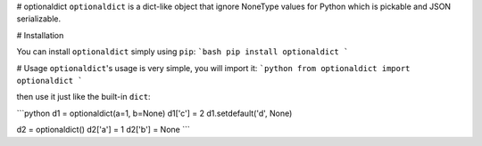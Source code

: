 # optionaldict
``optionaldict`` is a dict-like object that ignore NoneType values for Python which is pickable and JSON serializable.

# Installation

You can install ``optionaldict`` simply using ``pip``:
```bash
pip install optionaldict
```

# Usage
``optionaldict``'s usage is very simple, you will import it:
```python
from optionaldict import optionaldict
```

then use it just like the built-in ``dict``:

```python
d1 = optionaldict(a=1, b=None)
d1['c'] = 2
d1.setdefault('d', None)

d2 = optionaldict()
d2['a'] = 1
d2['b'] = None
```


